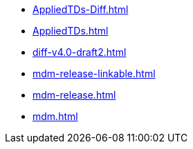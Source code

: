 * https://commoncriteria.github.io/mdm/subordinateMDM/AppliedTDs-Diff.html[AppliedTDs-Diff.html]
* https://commoncriteria.github.io/mdm/subordinateMDM/AppliedTDs.html[AppliedTDs.html]
* https://commoncriteria.github.io/mdm/subordinateMDM/diff-v4.0-draft2.html[diff-v4.0-draft2.html]
* https://commoncriteria.github.io/mdm/subordinateMDM/mdm-release-linkable.html[mdm-release-linkable.html]
* https://commoncriteria.github.io/mdm/subordinateMDM/mdm-release.html[mdm-release.html]
* https://commoncriteria.github.io/mdm/subordinateMDM/mdm.html[mdm.html]
